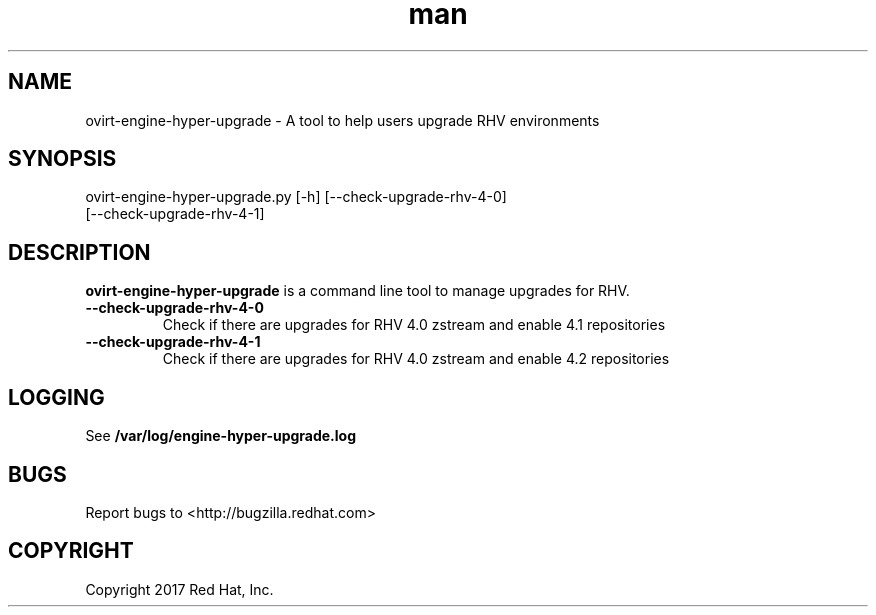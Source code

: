 .TH man 8 "18 Oct, 2017" "ovirt-engine-hyper-upgrade man page"
.SH NAME
ovirt-engine-hyper-upgrade \- A tool to help users upgrade RHV environments
.SH SYNOPSIS
ovirt-engine-hyper-upgrade.py [-h] [--check-upgrade-rhv-4-0]
                                   [--check-upgrade-rhv-4-1]
.SH DESCRIPTION
\fBovirt-engine-hyper-upgrade\fP is a command line tool to manage upgrades for RHV.
.P

.TP
.B --check-upgrade-rhv-4-0
Check if there are upgrades for RHV 4.0 zstream and enable 4.1 repositories

.TP
.B --check-upgrade-rhv-4-1
Check if there are upgrades for RHV 4.0 zstream and enable 4.2 repositories

.SH LOGGING
See \fB/var/log/engine-hyper-upgrade.log
.SH BUGS
Report bugs to <http://bugzilla.redhat.com>

.SH COPYRIGHT
Copyright 2017 Red Hat, Inc.
